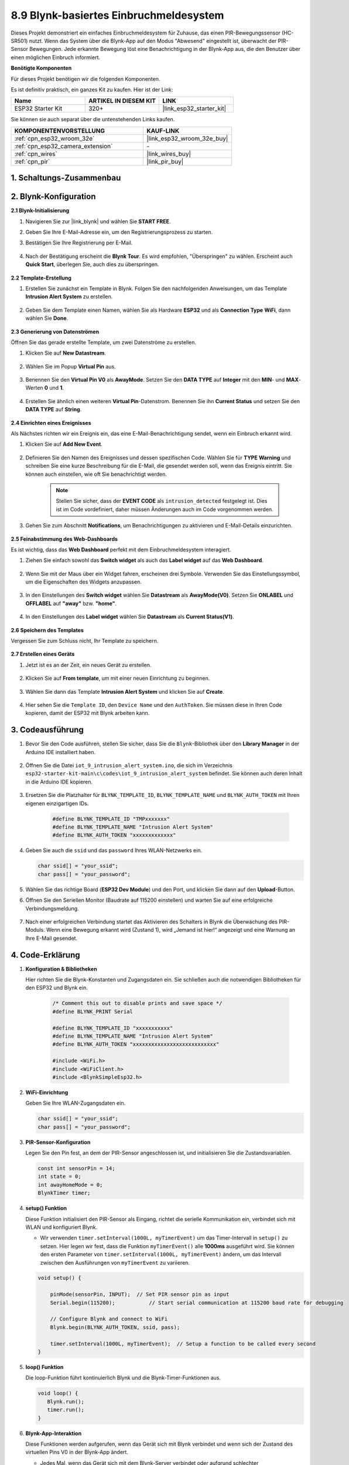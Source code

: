 .. _iot_intrusion_alert_system:

8.9 Blynk-basiertes Einbruchmeldesystem
=============================================

Dieses Projekt demonstriert ein einfaches Einbruchmeldesystem für Zuhause, das einen PIR-Bewegungssensor (HC-SR501) nutzt.
Wenn das System über die Blynk-App auf den Modus "Abwesend" eingestellt ist, überwacht der PIR-Sensor Bewegungen.
Jede erkannte Bewegung löst eine Benachrichtigung in der Blynk-App aus, die den Benutzer über einen möglichen Einbruch informiert.

**Benötigte Komponenten**

Für dieses Projekt benötigen wir die folgenden Komponenten.

Es ist definitiv praktisch, ein ganzes Kit zu kaufen. Hier ist der Link: 

.. list-table::
    :widths: 20 20 20
    :header-rows: 1

    *   - Name	
        - ARTIKEL IN DIESEM KIT
        - LINK
    *   - ESP32 Starter Kit
        - 320+
        - |link_esp32_starter_kit|

Sie können sie auch separat über die untenstehenden Links kaufen.

.. list-table::
    :widths: 30 20
    :header-rows: 1

    *   - KOMPONENTENVORSTELLUNG
        - KAUF-LINK

    *   - :ref:`cpn_esp32_wroom_32e`
        - |link_esp32_wroom_32e_buy|
    *   - :ref:`cpn_esp32_camera_extension`
        - \-
    *   - :ref:`cpn_wires`
        - |link_wires_buy|
    *   - :ref:`cpn_pir`
        - |link_pir_buy|


1. Schaltungs-Zusammenbau
-----------------------------

.. image:: ../../img/wiring/iot_9_blynk_bb.png
    :width: 60%
    :align: center

2. Blynk-Konfiguration
----------------------

**2.1 Blynk-Initialisierung**

#. Navigieren Sie zur |link_blynk| und wählen Sie **START FREE**. 

   .. image:: img/09_blynk_access.png
        :width: 90%

#. Geben Sie Ihre E-Mail-Adresse ein, um den Registrierungsprozess zu starten.

   .. image:: img/09_blynk_sign_in.png
        :width: 70%
        :align: center

#. Bestätigen Sie Ihre Registrierung per E-Mail.

    .. image:: img/09_blynk_password.png
        :width: 90%

#. Nach der Bestätigung erscheint die **Blynk Tour**. Es wird empfohlen, "Überspringen" zu wählen. Erscheint auch **Quick Start**, überlegen Sie, auch dies zu überspringen.
   
    .. image:: img/09_blynk_tour.png
        :width: 90%

**2.2 Template-Erstellung**

#. Erstellen Sie zunächst ein Template in Blynk. Folgen Sie den nachfolgenden Anweisungen, um das Template **Intrusion Alert System** zu erstellen.

    .. image:: img/09_create_template_1_shadow.png
        :width: 700
        :align: center

#. Geben Sie dem Template einen Namen, wählen Sie als Hardware **ESP32** und als **Connection Type** **WiFi**, dann wählen Sie **Done**.

    .. image:: img/09_create_template_2_shadow.png
        :width: 700
        :align: center

**2.3 Generierung von Datenströmen**

Öffnen Sie das gerade erstellte Template, um zwei Datenströme zu erstellen.

#. Klicken Sie auf **New Datastream**.

    .. image:: img/09_blynk_new_datastream.png
        :width: 700
        :align: center

#. Wählen Sie im Popup **Virtual Pin** aus.

    .. image:: img/09_blynk_datastream_virtual.png
        :width: 700
        :align: center

#. Benennen Sie den **Virtual Pin V0** als **AwayMode**. Setzen Sie den **DATA TYPE** auf **Integer** mit den **MIN**- und **MAX**-Werten **0** und **1**.

    .. image:: img/09_create_template_shadow.png
        :width: 700
        :align: center

#. Erstellen Sie ähnlich einen weiteren **Virtual Pin**-Datenstrom. Benennen Sie ihn **Current Status** und setzen Sie den **DATA TYPE** auf **String**.

    .. image:: img/09_datastream_1_shadow.png
        :width: 700
        :align: center

**2.4 Einrichten eines Ereignisses**

Als Nächstes richten wir ein Ereignis ein, das eine E-Mail-Benachrichtigung sendet, wenn ein Einbruch erkannt wird.

#. Klicken Sie auf **Add New Event**.

    .. image:: img/09_blynk_event_add.png

#. Definieren Sie den Namen des Ereignisses und dessen spezifischen Code. Wählen Sie für **TYPE** **Warning** und schreiben Sie eine kurze Beschreibung für die E-Mail, die gesendet werden soll, wenn das Ereignis eintritt. Sie können auch einstellen, wie oft Sie benachrichtigt werden.

    .. note::
        
        Stellen Sie sicher, dass der **EVENT CODE** als ``intrusion_detected`` festgelegt ist. Dies ist im Code vordefiniert, daher müssen Änderungen auch im Code vorgenommen werden.

    .. image:: img/09_event_1_shadow.png
        :width: 700
        :align: center

#. Gehen Sie zum Abschnitt **Notifications**, um Benachrichtigungen zu aktivieren und E-Mail-Details einzurichten.

    .. image:: img/09_event_2_shadow.png
        :width: 80%
        :align: center

.. raw:: html
    
    <br/> 

**2.5 Feinabstimmung des Web-Dashboards**

Es ist wichtig, dass das **Web Dashboard** perfekt mit dem Einbruchmeldesystem interagiert.

#. Ziehen Sie einfach sowohl das **Switch widget** als auch das **Label widget** auf das **Web Dashboard**.

    .. image:: img/09_web_dashboard_1_shadow.png
        :width: 100%
        :align: center

#. Wenn Sie mit der Maus über ein Widget fahren, erscheinen drei Symbole. Verwenden Sie das Einstellungssymbol, um die Eigenschaften des Widgets anzupassen.

    .. image:: img/09_blynk_dashboard_set.png
        :width: 100%
        :align: center

#. In den Einstellungen des **Switch widget** wählen Sie **Datastream** als **AwayMode(V0)**. Setzen Sie **ONLABEL** und **OFFLABEL** auf **"away"** bzw. **"home"**.

    .. image:: img/09_web_dashboard_2_shadow.png
        :width: 100%
        :align: center

#. In den Einstellungen des **Label widget** wählen Sie **Datastream** als **Current Status(V1)**.

    .. image:: img/09_web_dashboard_3_shadow.png
        :width: 100%
        :align: center

**2.6 Speichern des Templates**

Vergessen Sie zum Schluss nicht, Ihr Template zu speichern.

    .. image:: img/09_save_template_shadow.png
        :width: 100%
        :align: center

**2.7 Erstellen eines Geräts**

#. Jetzt ist es an der Zeit, ein neues Gerät zu erstellen.

    .. image:: img/09_blynk_device_new.png
        :width: 700
        :align: center

#. Klicken Sie auf **From template**, um mit einer neuen Einrichtung zu beginnen.

    .. image:: img/09_blynk_device_template.png
        :width: 700
        :align: center

#. Wählen Sie dann das Template **Intrusion Alert System** und klicken Sie auf **Create**.

    .. image:: img/09_blynk_device_template2.png
        :width: 700
        :align: center

#. Hier sehen Sie die ``Template ID``, den ``Device Name`` und den ``AuthToken``. Sie müssen diese in Ihren Code kopieren, damit der ESP32 mit Blynk arbeiten kann.

    .. image:: img/09_blynk_device_code.png
        :width: 700
        :align: center

3. Codeausführung
-----------------------------
#. Bevor Sie den Code ausführen, stellen Sie sicher, dass Sie die ``Blynk``-Bibliothek über den **Library Manager** in der Arduino IDE installiert haben.

    .. image:: img/09_blynk_add_library.png
        :width: 700
        :align: center

#. Öffnen Sie die Datei ``iot_9_intrusion_alert_system.ino``, die sich im Verzeichnis ``esp32-starter-kit-main\c\codes\iot_9_intrusion_alert_system`` befindet. Sie können auch deren Inhalt in die Arduino IDE kopieren.

    .. raw:: html

        <iframe src=https://create.arduino.cc/editor/sunfounder01/16bca228-64d7-4519-ac3b-833afecfcc65/preview?embed style="height:510px;width:100%;margin:10px 0" frameborder=0></iframe>


#. Ersetzen Sie die Platzhalter für ``BLYNK_TEMPLATE_ID``, ``BLYNK_TEMPLATE_NAME`` und ``BLYNK_AUTH_TOKEN`` mit Ihren eigenen einzigartigen IDs.

    .. code-block:: arduino
    
        #define BLYNK_TEMPLATE_ID "TMPxxxxxxx"
        #define BLYNK_TEMPLATE_NAME "Intrusion Alert System"
        #define BLYNK_AUTH_TOKEN "xxxxxxxxxxxxx"

#. Geben Sie auch die ``ssid`` und das ``password`` Ihres WLAN-Netzwerks ein.

   .. code-block:: arduino

        char ssid[] = "your_ssid";
        char pass[] = "your_password";

#. Wählen Sie das richtige Board (**ESP32 Dev Module**) und den Port, und klicken Sie dann auf den **Upload**-Button.

#. Öffnen Sie den Seriellen Monitor (Baudrate auf 115200 einstellen) und warten Sie auf eine erfolgreiche Verbindungsmeldung.

    .. image:: img/09_blynk_upload_code.png
        :align: center

#. Nach einer erfolgreichen Verbindung startet das Aktivieren des Schalters in Blynk die Überwachung des PIR-Moduls. Wenn eine Bewegung erkannt wird (Zustand 1), wird „Jemand ist hier!“ angezeigt und eine Warnung an Ihre E-Mail gesendet.

    .. image:: img/09_blynk_code_alarm.png
        :width: 700
        :align: center

4. Code-Erklärung
-----------------------------

#. **Konfiguration & Bibliotheken**

   Hier richten Sie die Blynk-Konstanten und Zugangsdaten ein. Sie schließen auch die notwendigen Bibliotheken für den ESP32 und Blynk ein.

    .. code-block:: arduino

        /* Comment this out to disable prints and save space */
        #define BLYNK_PRINT Serial

        #define BLYNK_TEMPLATE_ID "xxxxxxxxxxx"
        #define BLYNK_TEMPLATE_NAME "Intrusion Alert System"
        #define BLYNK_AUTH_TOKEN "xxxxxxxxxxxxxxxxxxxxxxxxxxx"

        #include <WiFi.h>
        #include <WiFiClient.h>
        #include <BlynkSimpleEsp32.h>

#. **WiFi-Einrichtung**

   Geben Sie Ihre WLAN-Zugangsdaten ein.

   .. code-block:: arduino

        char ssid[] = "your_ssid";
        char pass[] = "your_password";

#. **PIR-Sensor-Konfiguration**

   Legen Sie den Pin fest, an dem der PIR-Sensor angeschlossen ist, und initialisieren Sie die Zustandsvariablen.

   .. code-block:: arduino

      const int sensorPin = 14;
      int state = 0;
      int awayHomeMode = 0;
      BlynkTimer timer;

#. **setup() Funktion**

   Diese Funktion initialisiert den PIR-Sensor als Eingang, richtet die serielle Kommunikation ein, verbindet sich mit WLAN und konfiguriert Blynk.

   - Wir verwenden ``timer.setInterval(1000L, myTimerEvent)`` um das Timer-Intervall in ``setup()`` zu setzen. Hier legen wir fest, dass die Funktion ``myTimerEvent()`` alle **1000ms** ausgeführt wird. Sie können den ersten Parameter von ``timer.setInterval(1000L, myTimerEvent)`` ändern, um das Intervall zwischen den Ausführungen von ``myTimerEvent`` zu variieren.

   .. raw:: html
    
    <br/> 

   .. code-block:: arduino

        void setup() {

            pinMode(sensorPin, INPUT);  // Set PIR sensor pin as input
            Serial.begin(115200);           // Start serial communication at 115200 baud rate for debugging
            
            // Configure Blynk and connect to WiFi
            Blynk.begin(BLYNK_AUTH_TOKEN, ssid, pass);
            
            timer.setInterval(1000L, myTimerEvent);  // Setup a function to be called every second
        }

#. **loop() Funktion**

   Die loop-Funktion führt kontinuierlich Blynk und die Blynk-Timer-Funktionen aus.

   .. code-block:: arduino

        void loop() {
           Blynk.run();
           timer.run();
        }

#. **Blynk-App-Interaktion**

   Diese Funktionen werden aufgerufen, wenn das Gerät sich mit Blynk verbindet und wenn sich der Zustand des virtuellen Pins V0 in der Blynk-App ändert.

   - Jedes Mal, wenn das Gerät sich mit dem Blynk-Server verbindet oder aufgrund schlechter Netzwerkbedingungen erneut verbindet, wird die Funktion ``BLYNK_CONNECTED()`` aufgerufen. Der Befehl ``Blynk.syncVirtual()`` fordert einen einzelnen virtuellen Pinwert an. Der angegebene virtuelle Pin führt einen ``BLYNK_WRITE()``-Aufruf durch. 

   - Immer wenn sich der Wert eines virtuellen Pins auf dem BLYNK-Server ändert, wird ``BLYNK_WRITE()`` ausgelöst.

   .. raw:: html
    
    <br/> 

   .. code-block:: arduino
      
        // This function is called every time the device is connected to the Blynk.Cloud
        BLYNK_CONNECTED() {
            Blynk.syncVirtual(V0);
        }
      
        // This function is called every time the Virtual Pin 0 state changes
        BLYNK_WRITE(V0) {
            awayHomeMode = param.asInt();
            // additional logic
        }

#. **Datenverarbeitung**

   Jede Sekunde ruft die Funktion ``myTimerEvent()`` die Funktion ``sendData()`` auf. Wenn der Abwesenheitsmodus in Blynk aktiviert ist, überprüft sie den PIR-Sensor und sendet eine Benachrichtigung an Blynk, wenn eine Bewegung erkannt wird.

   - Wir verwenden ``Blynk.virtualWrite(V1, "Jemand in Ihrem Haus! Bitte überprüfen!");`` um den Text eines Labels zu ändern.

   - Verwenden Sie ``Blynk.logEvent("intrusion_detected");``, um ein Ereignis in Blynk zu protokollieren.

   .. raw:: html
    
    <br/> 

   .. code-block:: arduino

        void myTimerEvent() {
           sendData();
        }

        void sendData() {
           if (awayHomeMode == 1) {
              state = digitalRead(sensorPin);  // Read the state of the PIR sensor

              Serial.print("state:");
              Serial.println(state);

              // If the sensor detects movement, send an alert to the Blynk app
              if (state == HIGH) {
                Serial.println("Somebody here!");
                Blynk.virtualWrite(V1, "Somebody in your house! Please check!");
                Blynk.logEvent("intrusion_detected");
              }
           }
        }

**Referenz**

- |link_blynk_doc|
- |link_blynk_quickstart| 
- |link_blynk_virtualWrite|
- |link_blynk_logEvent|
- |link_blynk_timer_intro|
- |link_blynk_syncing| 
- |link_blynk_write|